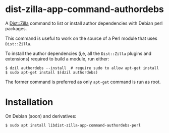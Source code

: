 * dist-zilla-app-command-authordebs
  :PROPERTIES:
  :CUSTOM_ID: dist-zilla-app-command-authordebs
  :END:
A [[http://dzil.org/][Dist::Zilla]] command to list or install author
dependencies with Debian perl packages.

This command is useful to work on the source of a Perl module that uses
=Dist::Zilla=.

To install the author dependencies (i,e, all the =Dist::Zilla= plugins
and extensions) required to build a module, run either:

#+begin_example
$ dzil authordebs --install  # require sudo to allow apt-get install
$ sudo apt-get install $(dzil authordebs)
#+end_example

The former command is preferred as only =apt-get= command is run as
root.

* Installation
  :PROPERTIES:
  :CUSTOM_ID: installation
  :END:
On Debian (soon) and derivatives:

#+begin_example
$ sudo apt install libdist-zilla-app-command-authordebs-perl
#+end_example
